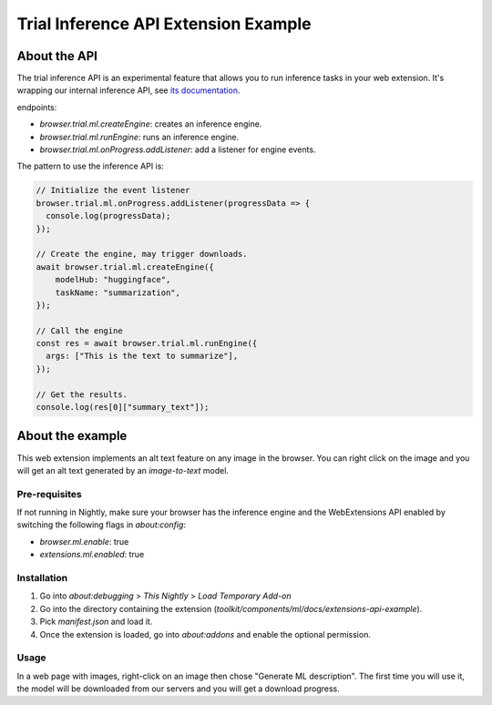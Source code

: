 Trial Inference API Extension Example
=====================================


About the API
:::::::::::::

The trial inference API is an experimental feature that allows you to run inference tasks in your web extension.
It's wrapping our internal inference API, see `its documentation <https://firefox-source-docs.mozilla.org/toolkit/components/ml/api.html>`_.

endpoints:

- `browser.trial.ml.createEngine`: creates an inference engine.
- `browser.trial.ml.runEngine`: runs an inference engine.
- `browser.trial.ml.onProgress.addListener`: add a listener for engine events.


The pattern to use the inference API is:

.. code-block:: js


  // Initialize the event listener
  browser.trial.ml.onProgress.addListener(progressData => {
    console.log(progressData);
  });

  // Create the engine, may trigger downloads.
  await browser.trial.ml.createEngine({
      modelHub: "huggingface",
      taskName: "summarization",
  });

  // Call the engine
  const res = await browser.trial.ml.runEngine({
    args: ["This is the text to summarize"],
  });

  // Get the results.
  console.log(res[0]["summary_text"]);



About the example
:::::::::::::::::

This web extension implements an alt text feature on any image in the browser.
You can right click on the image and you will get an alt text generated by
an `image-to-text` model.

Pre-requisites
--------------

If not running in Nightly, make sure your browser has the inference engine and
the WebExtensions API enabled by switching the following flags in `about:config`:

- `browser.ml.enable`: true
- `extensions.ml.enabled`: true

Installation
------------

1. Go into `about:debugging` > `This Nightly` > `Load Temporary Add-on`
2. Go into the directory containing the extension (`toolkit/components/ml/docs/extensions-api-example`).
3. Pick `manifest.json` and load it.
4. Once the extension is loaded, go into `about:addons` and enable the optional permission.


Usage
-----

In a web page with images, right-click on an image then chose "Generate ML description".
The first time you will use it, the model will be downloaded from our servers and
you will get a download progress.
